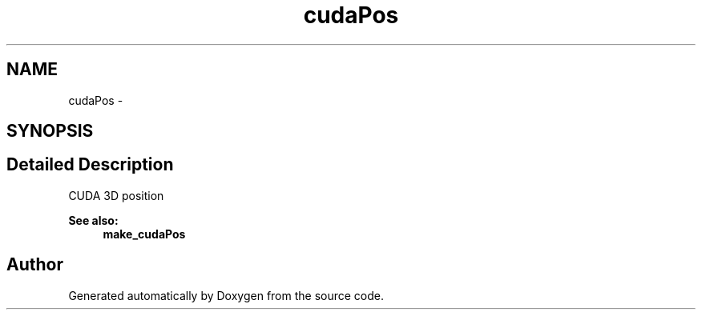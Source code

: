.TH "cudaPos" 3 "12 Jan 2017" "Version 6.0" "Doxygen" \" -*- nroff -*-
.ad l
.nh
.SH NAME
cudaPos \- 
.SH SYNOPSIS
.br
.PP
.SH "Detailed Description"
.PP 
CUDA 3D position
.PP
\fBSee also:\fP
.RS 4
\fBmake_cudaPos\fP 
.RE
.PP


.SH "Author"
.PP 
Generated automatically by Doxygen from the source code.
